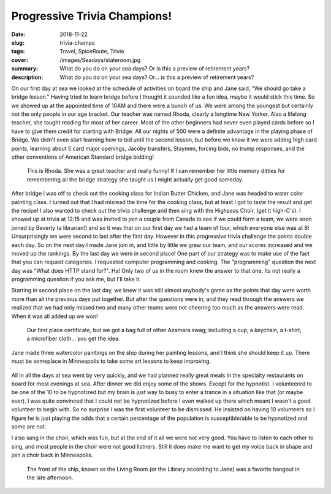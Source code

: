 Progressive Trivia Champions!
=============================

:date: 2018-11-22
:slug: trivia-champs
:tags: Travel, SpiceRoute, Trivia
:cover: /images/Seadays/stateroom.jpg
:summary: What do you do on your sea days?  Or is this a preview of retirement years?
:description: What do you do on your sea days?  Or... is this a preview of retirement years?


On our first day at sea we looked at the schedule of activities on board the ship and Jane said, "We should go take a bridge lesson." Having tried to learn bridge before I thought it sounded like a fun idea, maybe it would stick this time.  So we showed up at the appointed time of 10AM and there were a bunch of us.  We were among the youngest but certainly not the only people in our age bracket.  Our teacher was named Rhoda, clearly a longtime New Yorker. Also a lifelong teacher, she taught reading for most of her career.  Most of the other beginners had never even played cards before so I have to give them credit for starting with Bridge.  All our nights of 500 were a definite advantage in the playing phase of Bridge.  We didn't even start learning how to bid until the second lesson, but before we knew it we were adding high card points, learning about 5 card major openings, Jacoby transfers, Staymen, forcing bids, no trump responses, and the other conventions of American Standard bridge bidding!  

.. figure:: /images/Seadays/rohda.jpg

    This is Rhoda.  She was a great teacher and really funny!  If I can remember her little memory ditties for remembering all the bridge strategy she taught us I might actually get good someday.
    
After bridge I was off to check out the cooking class for Indian Butter Chicken, and Jane was headed to water color painting class.  I turned out that I had misread the time for the cooking class, but at least I got to taste the result and get the recipe! I also wanted to check out the trivia challenge and then sing with the Highseas Choir. (get it high-C's).  I showed up at trivia at 12:15 and was invited to join a couple from Canada to see if we could form a team, we were soon joined by Beverly (a librarian!) and so it was that on our first day we had a team of four, which everyone else was at 8!  Unsurprisingly we were second to last after the first day.  However in this progressive trivia challenge the points double each day.  So on the next day I made Jane join in, and little by little we grew our team, and our scores increased and we moved up the rankings.  By the last day we were in second place!  One part of our strategy was to make use of the fact that you can request categories. I requested computer programming and cooking.  The "programming" question the next day was "What does HTTP stand for?". Ha!  Only two of us in the room knew the answer to that one.  Its not really a programming question if you ask me, but I'll take it.

Starting in second place on the last day, we knew it was still almost anybody's game as the points that day were worth more than all the previous days put together.  But after the questions were in, and they read through the answers we realized that we had only missed two and many other teams were not cheering too much as the answers were read.  When it was all added up we won!

.. figure:: /images/Seadays/trivia-champs.jpg

    Our first place certificate, but we got a bag full of other Azamara swag; including a cup, a keychain, a t-shirt, a microfiber cloth... you get the idea.
    
Jane made three watercolor paintings on the ship during her painting lessons, and I think she should keep it up.  There must be someplace in Minneapolis to take some art lessons to keep improving.

.. figure:: /images/Seadays/artshow.jpg


All in all the days at sea went by very quickly, and we had planned really great meals in the specialty restaurants on board for most evenings at sea.  After dinner we did enjoy some of the shows.  Except for the hypnotist.  I volunteered to be one of the 10 to be hypnotized but my brain is just way to busy to enter a trance in a situation like that (or maybe ever).  I was quite convinced that I could not be hypnotized before I even walked up there which meant I wasn't a good volunteer to begin with.  So no surprise  I was the first volunteer to be dismissed.  He insisted on having 10 volunteers so I figure he is just playing the odds that a certain percentage of the population is susceptible/able to be hypnotized and some are not.


I also sang in the choir, which was fun, but at the end of it all we were not very good.  You have to listen to each other to sing, and most people in the choir were not good listners.  Still it does make me want to get my voice back in shape and join a choir back in Minneapolis.


.. figure:: /images/Seadays/choir.jpg

    The front of the ship, known as the Living Room (or the Library according to Jane) was a favorite hangout in the late afternoon.